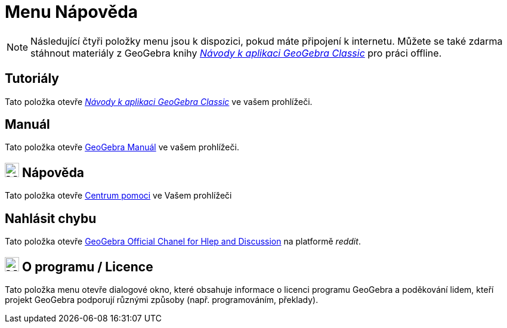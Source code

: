 = Menu Nápověda
:page-en: Help_Menu
ifdef::env-github[:imagesdir: /cs/modules/ROOT/assets/images]

[NOTE]
====

Následující čtyři položky menu jsou k dispozici, pokud máte připojení k internetu. Můžete se také zdarma stáhnout materiály z GeoGebra knihy 
https://www.geogebra.org/m/zwbyag58[_Návody k aplikaci GeoGebra Classic_] pro práci offline.

====

== Tutoriály

Tato položka otevře https://www.geogebra.org/m/zwbyag58[_Návody k aplikaci GeoGebra Classic_] ve vašem prohlížeči.

== Manuál

Tato položka otevře xref:index.adoc[GeoGebra Manuál] ve vašem prohlížeči.

== image:24px-Menu-help.svg.png[Menu-help.svg,width=24,height=24] Nápověda

Tato položka otevře https://help.geogebra.org/hc/cs[Centrum pomoci] ve Vašem prohlížeči

== Nahlásit chybu

Tato položka otevře https://www.reddit.com/r/geogebra/[GeoGebra Official Chanel for Hlep and Discussion] na platformě _reddit_.

== image:24px-Menu-help-about.svg.png[Menu-help-about.svg,width=24,height=24] O programu / Licence

Tato položka menu otevře dialogové okno, které obsahuje informace o licenci programu GeoGebra a poděkování lidem,
kteří projekt GeoGebra podporují různými způsoby (např. programováním, překlady).
